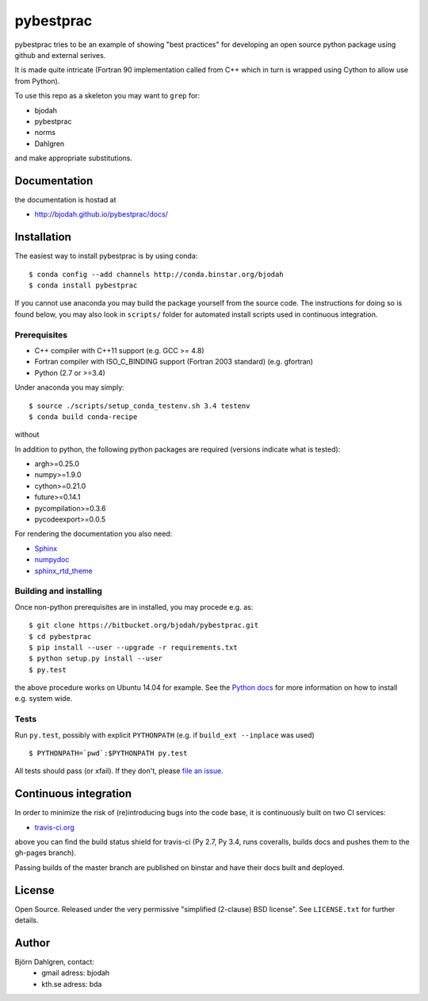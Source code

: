 ==========
pybestprac
==========

.. image:: https://travis-ci.org/bjodah/pybestprac.png?branch=master
   :target: https://travis-ci.org/bjodah/pybestprac
   :alt: Build status
.. image:: https://coveralls.io/repos/bjodah/pybestprac/badge.png?branch=master
   :target: https://coveralls.io/r/bjodah/pybestprac?branch=master
   :alt: Test coverage

pybestprac tries to be an example of showing "best practices" for developing
an open source python package using github and external serives.

It is made quite intricate (Fortran 90 implementation called from C++
which in turn is wrapped using Cython to allow use from Python). 

To use this repo as a skeleton you may want to ``grep`` for:

* bjodah
* pybestprac
* norms
* Dahlgren

and make appropriate substitutions.

Documentation
=============

the documentation is hostad at

- http://bjodah.github.io/pybestprac/docs/

Installation
============
.. install-start

The easiest way to install pybestprac is by using conda:

::

    $ conda config --add channels http://conda.binstar.org/bjodah
    $ conda install pybestprac


If you cannot use anaconda you may build the package yourself from 
the source code. The instructions for doing so is found below, 
you may also look in ``scripts/`` folder for automated install
scripts used in continuous integration.

Prerequisites
-------------

- C++ compiler with C++11 support (e.g. GCC >= 4.8)
- Fortran compiler with ISO_C_BINDING support (Fortran 2003 standard) (e.g. gfortran)
- Python (2.7 or >=3.4)

Under anaconda you may simply:

::

    $ source ./scripts/setup_conda_testenv.sh 3.4 testenv
    $ conda build conda-recipe

without 
    
In addition to python, the following python packages are required
(versions indicate what is tested):

- argh>=0.25.0
- numpy>=1.9.0
- cython>=0.21.0
- future>=0.14.1
- pycompilation>=0.3.6
- pycodeexport>=0.0.5

For rendering the documentation you also need:

- `Sphinx <http://sphinx-doc.org/>`_
- `numpydoc <https://pypi.python.org/pypi/numpydoc>`_
- `sphinx_rtd_theme <https://pypi.python.org/pypi/sphinx_rtd_theme>`_

Building and installing
-----------------------
Once non-python prerequisites are in installed, you may procede e.g. as:

::

    $ git clone https://bitbucket.org/bjodah/pybestprac.git
    $ cd pybestprac
    $ pip install --user --upgrade -r requirements.txt
    $ python setup.py install --user
    $ py.test


the above procedure works on Ubuntu 14.04 for example. See the `Python
docs <https://docs.python.org/2/install/index.html#install-index>`_
for more information on how to install e.g. system wide. 


Tests
-----
Run ``py.test``, possibly with explicit ``PYTHONPATH`` (e.g. if ``build_ext --inplace`` was used)

::

    $ PYTHONPATH=`pwd`:$PYTHONPATH py.test

All tests should pass (or xfail). If they don't, please `file an issue
<https://github.com/bjodah/pybestprac/issues>`_. 

.. install-end


Continuous integration
======================

.. ci-start

In order to minimize the risk of (re)introducing bugs into the code
base, it is continuously built on two CI services:

- `travis-ci.org <https://travis-ci.org/bjodah/pybestprac>`_

.. image:: https://travis-ci.org/bjodah/pybestprac.png?branch=master
   :target: https://travis-ci.org/bjodah/pybestprac

above you can find the build status shield for travis-ci (Py 2.7, Py
3.4, runs coveralls, builds docs and pushes them to the gh-pages branch).

Passing builds of the master branch are published on binstar and have
their docs built and deployed. 

.. ci-end


License
=======
Open Source. Released under the very permissive "simplified
(2-clause) BSD license". See ``LICENSE.txt`` for further details.

Author
======
Björn Dahlgren, contact:
 - gmail adress: bjodah
 - kth.se adress: bda
